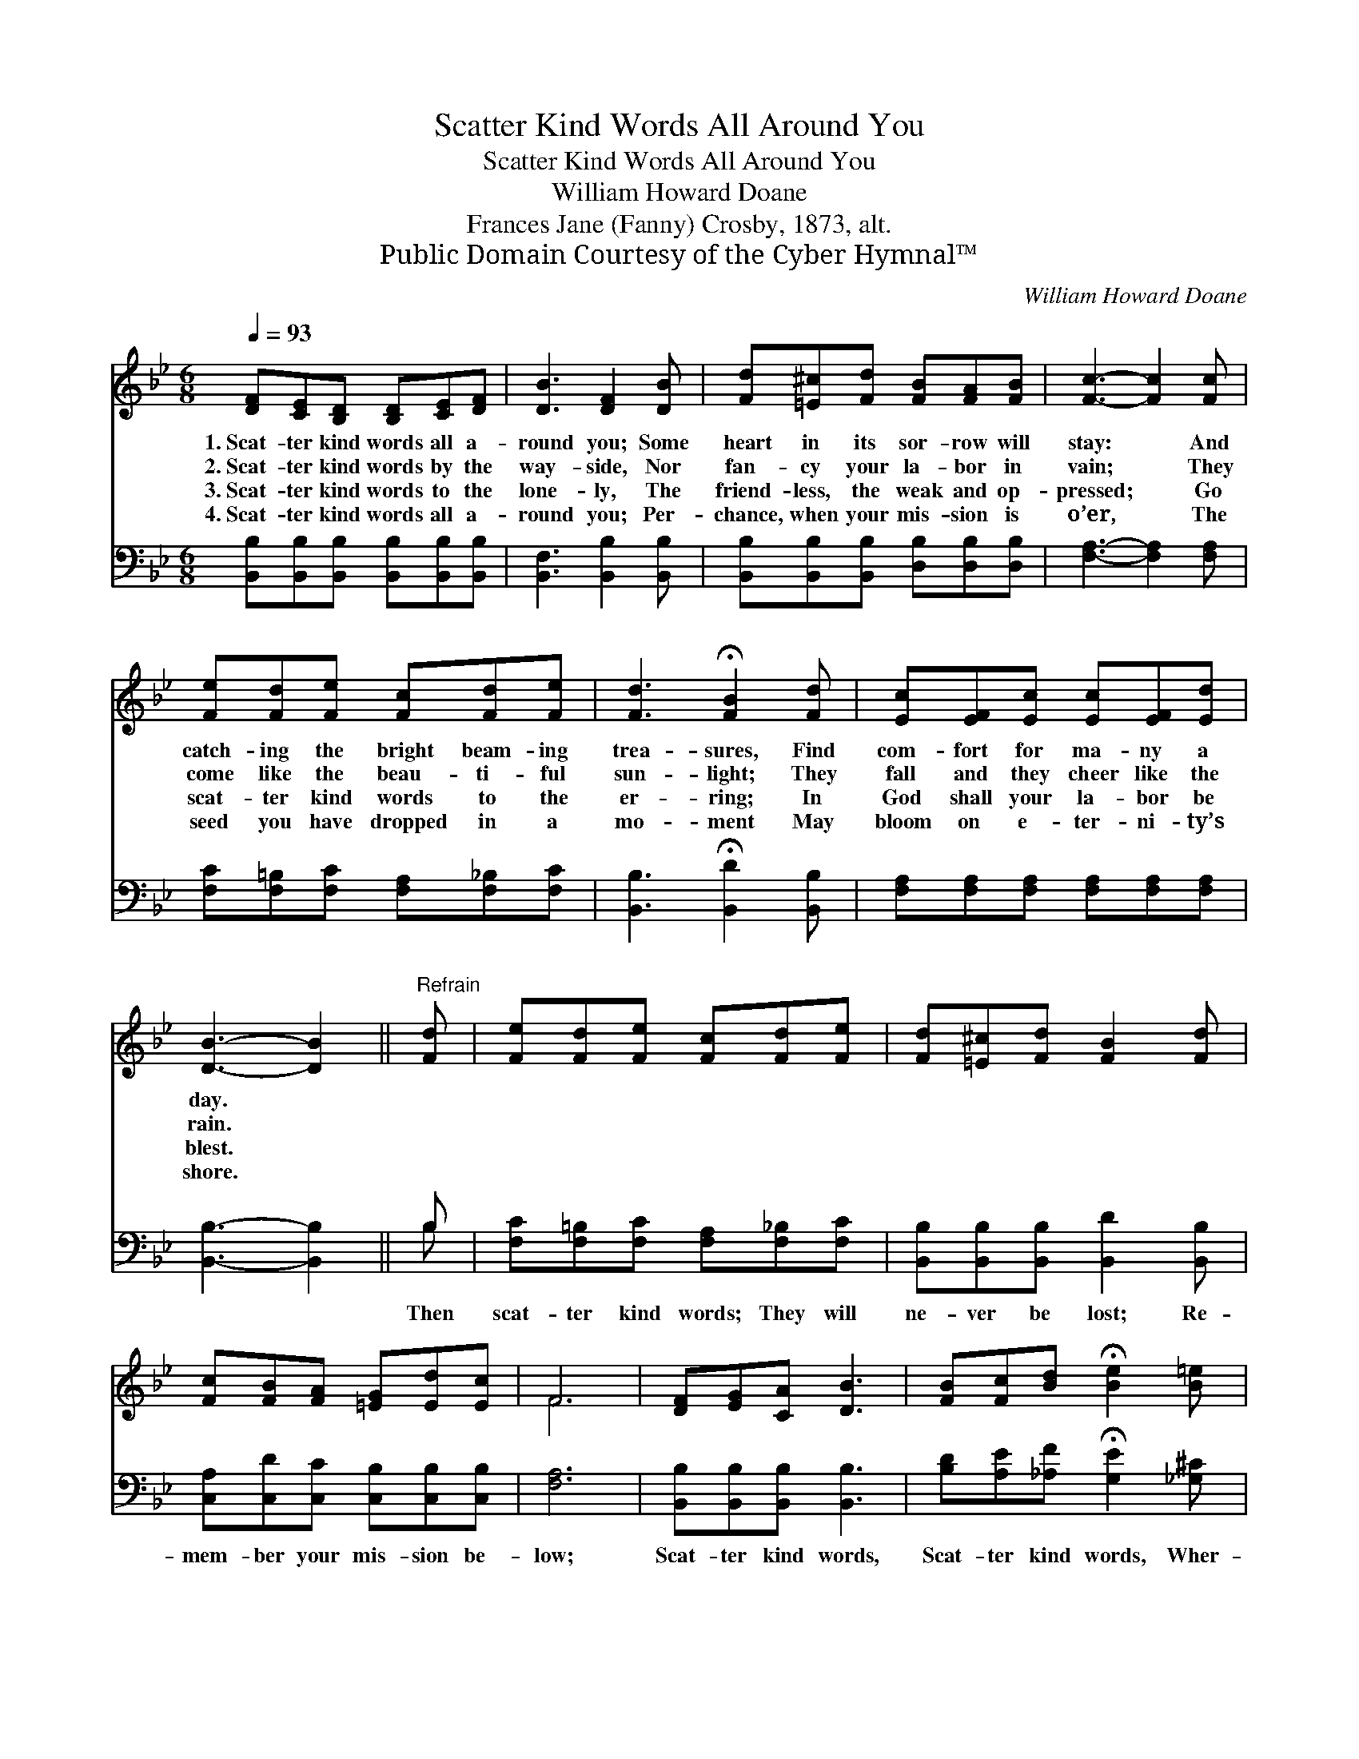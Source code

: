 X:1
T:Scatter Kind Words All Around You
T:Scatter Kind Words All Around You
T:William Howard Doane
T:Frances Jane (Fanny) Crosby, 1873, alt.
T:Public Domain Courtesy of the Cyber Hymnal™
C:William Howard Doane
Z:Public Domain
Z:Courtesy of the Cyber Hymnal™
%%score ( 1 2 ) ( 3 4 )
L:1/8
Q:1/4=93
M:6/8
K:Bb
V:1 treble 
V:2 treble 
V:3 bass 
V:4 bass 
V:1
 [DF][CE][B,D] [B,D][CE][DF] | [DB]3 [DF]2 [DB] | [Fd][=E^c][Fd] [FB][FA][FB] | [Fc]3- [Fc]2 [Fc] | %4
w: 1.~Scat- ter kind words all a-|round you; Some|heart in its sor- row will|stay: * And|
w: 2.~Scat- ter kind words by the|way- side, Nor|fan- cy your la- bor in|vain; * They|
w: 3.~Scat- ter kind words to the|lone- ly, The|friend- less, the weak and op-|pressed; * Go|
w: 4.~Scat- ter kind words all a-|round you; Per-|chance, when your mis- sion is|o’er, * The|
 [Fe][Fd][Fe] [Fc][Fd][Fe] | [Fd]3 !fermata![FB]2 [Fd] | [Ec][EF][Ec] [Ec][EF][Ed] | %7
w: catch- ing the bright beam- ing|trea- sures, Find|com- fort for ma- ny a|
w: come like the beau- ti- ful|sun- light; They|fall and they cheer like the|
w: scat- ter kind words to the|er- ring; In|God shall your la- bor be|
w: seed you have dropped in a|mo- ment May|bloom on e- ter- ni- ty’s|
 [DB]3- [DB]2 ||"^Refrain" [Fd] | [Fe][Fd][Fe] [Fc][Fd][Fe] | [Fd][=E^c][Fd] [FB]2 [Fd] | %11
w: day. *||||
w: rain. *||||
w: blest. *||||
w: shore. *||||
 [Fc][FB][FA] [=EG][Ed][Ec] | F6 | [DF][EG][CA] [DB]3 | [FB][Fc][Bd] !fermata![Be]2 [B=e] | %15
w: ||||
w: ||||
w: ||||
w: ||||
 [Bf][Bd][FB] [Fc][EF][Fd] | [FB]3- [FB]2 z |] %17
w: ||
w: ||
w: ||
w: ||
V:2
 x6 | x6 | x6 | x6 | x6 | x6 | x6 | x5 || x | x6 | x6 | x6 | F6 | x6 | x6 | x6 | x6 |] %17
V:3
 [B,,B,][B,,B,][B,,B,] [B,,B,][B,,B,][B,,B,] | [B,,F,]3 [B,,B,]2 [B,,B,] | %2
w: ~ ~ ~ ~ ~ ~|~ ~ ~|
 [B,,B,][B,,B,][B,,B,] [D,B,][D,B,][D,B,] | [F,A,]3- [F,A,]2 [F,A,] | %4
w: ~ ~ ~ ~ ~ ~|~ * ~|
 [F,C][F,=B,][F,C] [F,A,][F,_B,][F,C] | [B,,B,]3 !fermata![B,,D]2 [B,,B,] | %6
w: ~ ~ ~ ~ ~ ~|~ ~ ~|
 [F,A,][F,A,][F,A,] [F,A,][F,A,][F,A,] | [B,,B,]3- [B,,B,]2 || B, | %9
w: ~ ~ ~ ~ ~ ~|~ *|Then|
 [F,C][F,=B,][F,C] [F,A,][F,_B,][F,C] | [B,,B,][B,,B,][B,,B,] [B,,D]2 [B,,B,] | %11
w: scat- ter kind words; They will|ne- ver be lost; Re-|
 [C,A,][C,D][C,C] [C,B,][C,B,][C,B,] | [F,A,]6 | [B,,B,][B,,B,][B,,B,] [B,,B,]3 | %14
w: mem- ber your mis- sion be-|low;|Scat- ter kind words,|
 [B,D][A,E][_A,F] !fermata![G,E]2 [_G,^C] | [F,D][F,F][F,D] [F,E][F,A,][F,E] | %16
w: Scat- ter kind words, Wher-|ev- er, wher- ev- er you|
 (z F,D, [B,,B,D]2) z |] %17
w: |
V:4
 x6 | x6 | x6 | x6 | x6 | x6 | x6 | x5 || B, | x6 | x6 | x6 | x6 | x6 | x6 | x6 | [B,D]3 x3 |] %17

